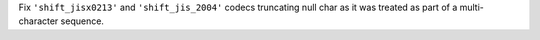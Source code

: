 Fix ``'shift_jisx0213'`` and ``'shift_jis_2004'`` codecs truncating null char
as it was treated as part of a multi-character sequence.
